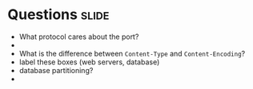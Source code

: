 * Questions :slide:
  + What protocol cares about the port?
  +
  + What is the difference between =Content-Type= and =Content-Encoding=?
  + label these boxes (web servers, database)
  + database partitioning?
  +
